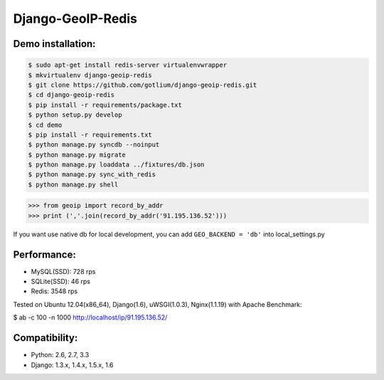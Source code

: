 Django-GeoIP-Redis
==================

.. image:: https://api.travis-ci.org/gotlium/django-geoip-redis.png?branch=master
    :alt: Build Status
    :target: https://travis-ci.org/gotlium/django-geoip-redis
.. image:: https://pypip.in/v/django-geoip-redis/badge.png
    :target: https://crate.io/packages/django-geoip-redis/


Demo installation:
------------------

.. code-block:: bash

    $ sudo apt-get install redis-server virtualenvwrapper
    $ mkvirtualenv django-geoip-redis
    $ git clone https://github.com/gotlium/django-geoip-redis.git
    $ cd django-geoip-redis
    $ pip install -r requirements/package.txt
    $ python setup.py develop
    $ cd demo
    $ pip install -r requirements.txt
    $ python manage.py syncdb --noinput
    $ python manage.py migrate
    $ python manage.py loaddata ../fixtures/db.json
    $ python manage.py sync_with_redis
    $ python manage.py shell


.. code-block:: python

    >>> from geoip import record_by_addr
    >>> print (','.join(record_by_addr('91.195.136.52')))


If you want use native db for local development,
you can add ``GEO_BACKEND = 'db'`` into local_settings.py


Performance:
-----------
* MySQL(SSD): 728 rps
* SQLite(SSD): 46 rps
* Redis: 3548 rps


Tested on Ubuntu 12.04(x86_64), Django(1.6), uWSGI(1.0.3), Nginx(1.1.19) with Apache Benchmark:


.. code-block:: bash

$ ab -c 100 -n 1000 http://localhost/ip/91.195.136.52/


Compatibility:
-------------
* Python: 2.6, 2.7, 3.3
* Django: 1.3.x, 1.4.x, 1.5.x, 1.6


.. image:: https://d2weczhvl823v0.cloudfront.net/gotlium/django-geoip-redis/trend.png
   :alt: Bitdeli badge
   :target: https://bitdeli.com/free


